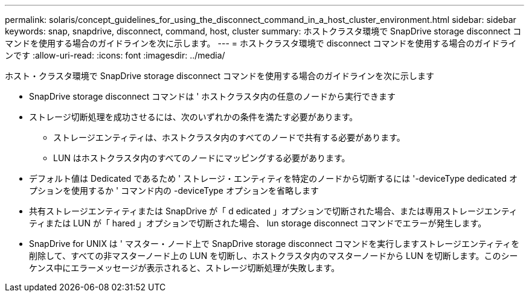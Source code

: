 ---
permalink: solaris/concept_guidelines_for_using_the_disconnect_command_in_a_host_cluster_environment.html 
sidebar: sidebar 
keywords: snap, snapdrive, disconnect, command, host, cluster 
summary: ホストクラスタ環境で SnapDrive storage disconnect コマンドを使用する場合のガイドラインを次に示します。 
---
= ホストクラスタ環境で disconnect コマンドを使用する場合のガイドラインです
:allow-uri-read: 
:icons: font
:imagesdir: ../media/


[role="lead"]
ホスト・クラスタ環境で SnapDrive storage disconnect コマンドを使用する場合のガイドラインを次に示します

* SnapDrive storage disconnect コマンドは ' ホストクラスタ内の任意のノードから実行できます
* ストレージ切断処理を成功させるには、次のいずれかの条件を満たす必要があります。
+
** ストレージエンティティは、ホストクラスタ内のすべてのノードで共有する必要があります。
** LUN はホストクラスタ内のすべてのノードにマッピングする必要があります。


* デフォルト値は Dedicated であるため ' ストレージ・エンティティを特定のノードから切断するには '-deviceType dedicated オプションを使用するか ' コマンド内の -deviceType オプションを省略します
* 共有ストレージエンティティまたは SnapDrive が「 d edicated 」オプションで切断された場合、または専用ストレージエンティティまたは LUN が「 hared 」オプションで切断された場合、 lun storage disconnect コマンドでエラーが発生します。
* SnapDrive for UNIX は ' マスター・ノード上で SnapDrive storage disconnect コマンドを実行しますストレージエンティティを削除して、すべての非マスターノード上の LUN を切断し、ホストクラスタ内のマスターノードから LUN を切断します。このシーケンス中にエラーメッセージが表示されると、ストレージ切断処理が失敗します。

